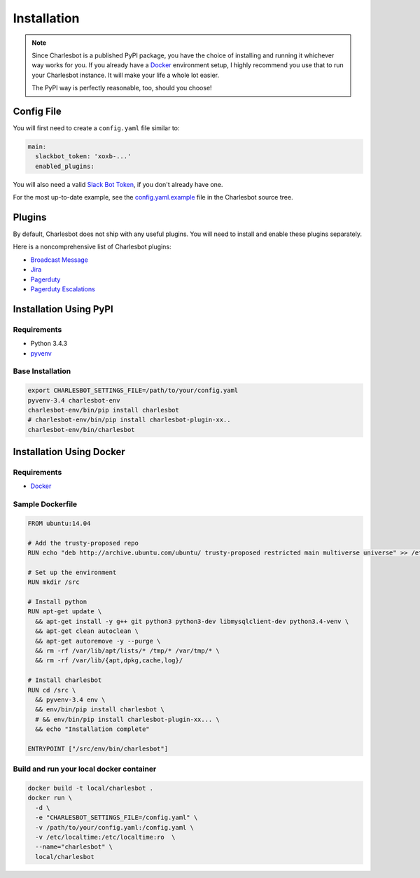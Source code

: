 Installation
============

.. note::

    Since Charlesbot is a published PyPI package, you have the choice of
    installing and running it whichever way works for you. If you already have
    a Docker__ environment setup, I highly recommend you use that to run your
    Charlesbot instance. It will make your life a whole lot easier.

    The PyPI way is perfectly reasonable, too, should you choose!

__ https://www.docker.com

Config File
-----------

You will first need to create a ``config.yaml`` file similar to:

.. code-block:: yaml

    main:
      slackbot_token: 'xoxb-...'
      enabled_plugins:

You will also need a valid `Slack Bot Token`__, if you don't already have one.

__ https://my.slack.com/services/new/bot

For the most up-to-date example, see the config.yaml.example__ file in the
Charlesbot source tree.

__ https://github.com/marvinpinto/charlesbot/blob/master/config.yaml.example

Plugins
-------

By default, Charlesbot does not ship with any useful plugins. You will need to
install and enable these plugins separately.

Here is a noncomprehensive list of Charlesbot plugins:

- `Broadcast Message`__
- Jira__
- Pagerduty__
- `Pagerduty Escalations`__

__ https://github.com/marvinpinto/charlesbot-broadcast-message
__ https://github.com/marvinpinto/charlesbot-jira
__ https://github.com/marvinpinto/charlesbot-pagerduty
__ https://github.com/freshbooks/charlesbot-pagerduty-escalations

Installation Using PyPI
-----------------------

Requirements
^^^^^^^^^^^^

- Python 3.4.3
- pyvenv__

__ https://docs.python.org/3.4/library/venv.html

Base Installation
^^^^^^^^^^^^^^^^^

.. code-block:: bash

    export CHARLESBOT_SETTINGS_FILE=/path/to/your/config.yaml
    pyvenv-3.4 charlesbot-env
    charlesbot-env/bin/pip install charlesbot
    # charlesbot-env/bin/pip install charlesbot-plugin-xx..
    charlesbot-env/bin/charlesbot

Installation Using Docker
-------------------------

Requirements
^^^^^^^^^^^^

- Docker__

__ https://www.docker.com

Sample Dockerfile
^^^^^^^^^^^^^^^^^

.. code-block:: Dockerfile

    FROM ubuntu:14.04

    # Add the trusty-proposed repo
    RUN echo "deb http://archive.ubuntu.com/ubuntu/ trusty-proposed restricted main multiverse universe" >> /etc/apt/sources.list

    # Set up the environment
    RUN mkdir /src

    # Install python
    RUN apt-get update \
      && apt-get install -y g++ git python3 python3-dev libmysqlclient-dev python3.4-venv \
      && apt-get clean autoclean \
      && apt-get autoremove -y --purge \
      && rm -rf /var/lib/apt/lists/* /tmp/* /var/tmp/* \
      && rm -rf /var/lib/{apt,dpkg,cache,log}/

    # Install charlesbot
    RUN cd /src \
      && pyvenv-3.4 env \
      && env/bin/pip install charlesbot \
      # && env/bin/pip install charlesbot-plugin-xx... \
      && echo "Installation complete"

    ENTRYPOINT ["/src/env/bin/charlesbot"]

Build and run your local docker container
^^^^^^^^^^^^^^^^^^^^^^^^^^^^^^^^^^^^^^^^^

.. code-block:: bash

    docker build -t local/charlesbot .
    docker run \
      -d \
      -e "CHARLESBOT_SETTINGS_FILE=/config.yaml" \
      -v /path/to/your/config.yaml:/config.yaml \
      -v /etc/localtime:/etc/localtime:ro  \
      --name="charlesbot" \
      local/charlesbot
